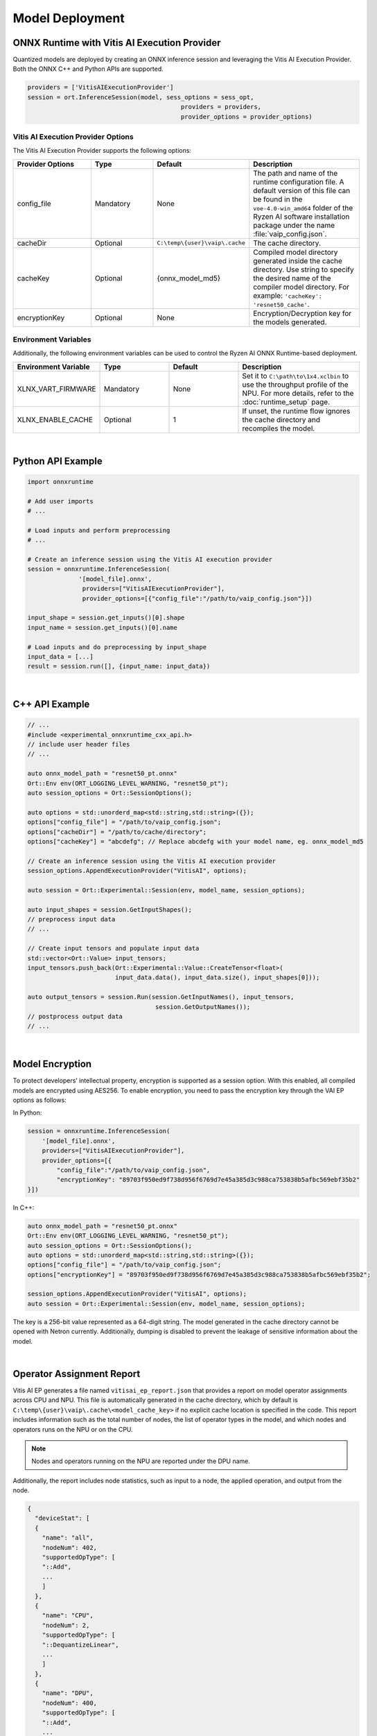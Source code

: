 ###################
Model Deployment
###################


*********************************************
ONNX Runtime with Vitis AI Execution Provider
*********************************************

Quantized models are deployed by creating an ONNX inference session and leveraging the Vitis AI Execution Provider. Both the ONNX C++ and Python APIs are supported.

.. code-block:: python

  providers = ['VitisAIExecutionProvider']
  session = ort.InferenceSession(model, sess_options = sess_opt,
                                            providers = providers,
                                            provider_options = provider_options)


Vitis AI Execution Provider Options
===================================

The Vitis AI Execution Provider supports the following options:

.. list-table:: 
   :widths: 25 20 20 35
   :header-rows: 1

   * - Provider Options
     - Type
     - Default 
     - Description 
   * - config_file
     - Mandatory
     - None
     - The path and name of the runtime configuration file. 
       A default version of this file can be found in the ``voe-4.0-win_amd64`` folder of the Ryzen AI software installation package under the name :file:`vaip_config.json`.
   * - cacheDir
     - Optional
     - ``C:\temp\{user}\vaip\.cache``
     - The cache directory.
   * - cacheKey
     - Optional 
     - {onnx_model_md5}
     - Compiled model directory generated inside the cache directory. Use string to specify the desired name of the compiler model directory. 
       For example: ``'cacheKey': 'resnet50_cache'``.

   * - encryptionKey
     - Optional 
     - None
     - Encryption/Decryption key for the models generated. 


Environment Variables
=====================

Additionally, the following environment variables can be used to control the Ryzen AI ONNX Runtime-based deployment.


.. list-table:: 
   :widths: 25 20 20 35
   :header-rows: 1

   * - Environment Variable 
     - Type
     - Default 
     - Description 
   * - XLNX_VART_FIRMWARE
     - Mandatory
     - None
     - Set it to ``C:\path\to\1x4.xclbin`` to use the throughput profile of the NPU. 
       For more details, refer to the :doc:`runtime_setup` page.
   * - XLNX_ENABLE_CACHE
     - Optional
     - 1
     - If unset, the runtime flow ignores the cache directory and recompiles the model.
     
|

******************
Python API Example
******************
 
.. code-block:: python
 
    import onnxruntime

    # Add user imports
    # ...
 
    # Load inputs and perform preprocessing
    # ...

    # Create an inference session using the Vitis AI execution provider
    session = onnxruntime.InferenceSession(
                  '[model_file].onnx',
                   providers=["VitisAIExecutionProvider"],
                   provider_options=[{"config_file":"/path/to/vaip_config.json"}])

    input_shape = session.get_inputs()[0].shape
    input_name = session.get_inputs()[0].name

    # Load inputs and do preprocessing by input_shape
    input_data = [...]
    result = session.run([], {input_name: input_data})  

|

***************
C++ API Example
***************

.. code-block:: cpp

   // ...
   #include <experimental_onnxruntime_cxx_api.h>
   // include user header files
   // ...

   auto onnx_model_path = "resnet50_pt.onnx"
   Ort::Env env(ORT_LOGGING_LEVEL_WARNING, "resnet50_pt");
   auto session_options = Ort::SessionOptions();

   auto options = std::unorderd_map<std::string,std::string>({});
   options["config_file"] = "/path/to/vaip_config.json";
   options["cacheDir"] = "/path/to/cache/directory";
   options["cacheKey"] = "abcdefg"; // Replace abcdefg with your model name, eg. onnx_model_md5

   // Create an inference session using the Vitis AI execution provider
   session_options.AppendExecutionProvider("VitisAI", options);

   auto session = Ort::Experimental::Session(env, model_name, session_options);

   auto input_shapes = session.GetInputShapes();
   // preprocess input data
   // ...

   // Create input tensors and populate input data
   std::vector<Ort::Value> input_tensors;
   input_tensors.push_back(Ort::Experimental::Value::CreateTensor<float>(
                           input_data.data(), input_data.size(), input_shapes[0]));

   auto output_tensors = session.Run(session.GetInputNames(), input_tensors,
                                      session.GetOutputNames());
   // postprocess output data
   // ...

|

****************
Model Encryption
****************

To protect developers’ intellectual property, encryption is supported as a session option. With this enabled, all compiled models are encrypted using AES256. To enable encryption, you need to pass the encryption key through the VAI EP options as follows:

In Python:

.. code-block:: python
 
    session = onnxruntime.InferenceSession(
        '[model_file].onnx',
        providers=["VitisAIExecutionProvider"],
        provider_options=[{
            "config_file":"/path/to/vaip_config.json",
            "encryptionKey": "89703f950ed9f738d956f6769d7e45a385d3c988ca753838b5afbc569ebf35b2"
    }])

In C++:

.. code-block:: cpp

    auto onnx_model_path = "resnet50_pt.onnx"
    Ort::Env env(ORT_LOGGING_LEVEL_WARNING, "resnet50_pt");
    auto session_options = Ort::SessionOptions();
    auto options = std::unorderd_map<std::string,std::string>({});
    options["config_file"] = "/path/to/vaip_config.json";
    options["encryptionKey"] = "89703f950ed9f738d956f6769d7e45a385d3c988ca753838b5afbc569ebf35b2";

    session_options.AppendExecutionProvider("VitisAI", options);
    auto session = Ort::Experimental::Session(env, model_name, session_options);

The key is a 256-bit value represented as a 64-digit string. The model generated in the cache directory cannot be opened with Netron currently. Additionally, dumping is disabled to prevent the leakage of sensitive information about the model.

|

**************************
Operator Assignment Report
**************************

Vitis AI EP generates a file named ``vitisai_ep_report.json`` that provides a report on model operator assignments across CPU and NPU. This file is automatically generated in the cache directory, which by default is ``C:\temp\{user}\vaip\.cache\<model_cache_key>`` if no explicit cache location is specified in the code. This report includes information such as the total number of nodes, the list of operator types in the model, and which nodes and operators runs on the NPU or on the CPU. 

.. note::
   Nodes and operators running on the NPU are reported under the DPU name. 

Additionally, the report includes node statistics, such as input to a node, the applied operation, and output from the node.


.. code-block:: 

  {
    "deviceStat": [
    {
      "name": "all",
      "nodeNum": 402,
      "supportedOpType": [
      "::Add",
      ...
      ]
    },
    {
      "name": "CPU",
      "nodeNum": 2,
      "supportedOpType": [
      "::DequantizeLinear",
      ...
      ]
    },
    {
      "name": "DPU",
      "nodeNum": 400,
      "supportedOpType": [
      "::Add",
      ...
      ]
    }
    ],
    ...

    



 
..
  ------------

  #####################################
  License
  #####################################

 Ryzen AI is licensed under `MIT License <https://github.com/amd/ryzen-ai-documentation/blob/main/License>`_ . Refer to the `LICENSE File <https://github.com/amd/ryzen-ai-documentation/blob/main/License>`_ for the full license text and copyright notice.
